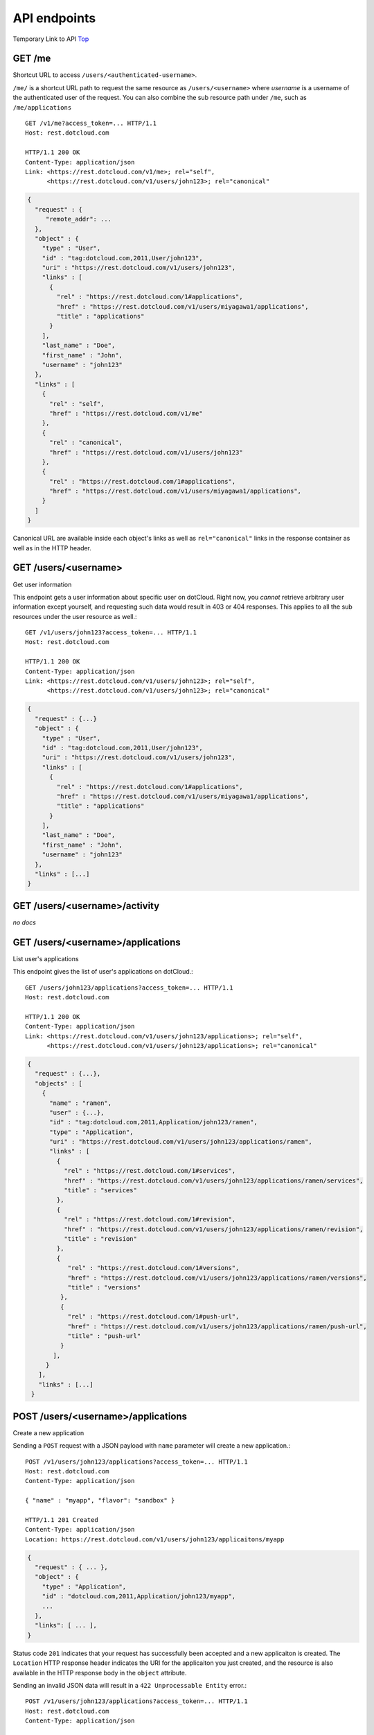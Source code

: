 API endpoints
=============

Temporary Link to API Top_

GET /me
~~~~~~~

Shortcut URL to access ``/users/<authenticated-username>``.

``/me/`` is a shortcut URL path to request the same resource as
``/users/<username>`` where *username* is a username of the
authenticated user of the request. You can also combine the sub
resource path under ``/me``, such as ``/me/applications`` ::

    GET /v1/me?access_token=... HTTP/1.1
    Host: rest.dotcloud.com

    HTTP/1.1 200 OK
    Content-Type: application/json
    Link: <https://rest.dotcloud.com/v1/me>; rel="self",
          <https://rest.dotcloud.com/v1/users/john123>; rel="canonical"

.. code-block:: javascript

    {
      "request" : {
         "remote_addr": ...
      },
      "object" : {
        "type" : "User",
        "id" : "tag:dotcloud.com,2011,User/john123",
        "uri" : "https://rest.dotcloud.com/v1/users/john123",
        "links" : [
          {
            "rel" : "https://rest.dotcloud.com/1#applications",
            "href" : "https://rest.dotcloud.com/v1/users/miyagawa1/applications",
            "title" : "applications"
          }
        ],
        "last_name" : "Doe",
        "first_name" : "John",
        "username" : "john123"
      },
      "links" : [
        {
          "rel" : "self",
          "href" : "https://rest.dotcloud.com/v1/me"
        },
        {
          "rel" : "canonical",
          "href" : "https://rest.dotcloud.com/v1/users/john123"
        },
        {
          "rel" : "https://rest.dotcloud.com/1#applications",
          "href" : "https://rest.dotcloud.com/v1/users/miyagawa1/applications",
        }
      ]
    }

Canonical URL are available inside each object's links as well as
``rel="canonical"`` links in the response container as well as
in the HTTP header.

GET /users/<username>
~~~~~~~~~~~~~~~~~~~~~
Get user information

This endpoint gets a user information about specific user on
dotCloud. Right now, you *cannot* retrieve arbitrary user
information except yourself, and requesting such data would result
in 403 or 404 responses. This applies to all the sub resources
under the user resource as well.::

    GET /v1/users/john123?access_token=... HTTP/1.1
    Host: rest.dotcloud.com

    HTTP/1.1 200 OK
    Content-Type: application/json
    Link: <https://rest.dotcloud.com/v1/users/john123>; rel="self",
          <https://rest.dotcloud.com/v1/users/john123>; rel="canonical"

.. code-block:: javascript

    {
      "request" : {...}
      "object" : {
        "type" : "User",
        "id" : "tag:dotcloud.com,2011,User/john123",
        "uri" : "https://rest.dotcloud.com/v1/users/john123",
        "links" : [
          {
            "rel" : "https://rest.dotcloud.com/1#applications",
            "href" : "https://rest.dotcloud.com/v1/users/miyagawa1/applications",
            "title" : "applications"
          }
        ],
        "last_name" : "Doe",
        "first_name" : "John",
        "username" : "john123"
      },
      "links" : [...]
    }

GET /users/<username>/activity
~~~~~~~~~~~~~~~~~~~~~~~~~~~~~~
*no docs*

GET /users/<username>/applications
~~~~~~~~~~~~~~~~~~~~~~~~~~~~~~~~~~
List user's applications

This endpoint gives the list of user's applications on dotCloud.::

    GET /users/john123/applications?access_token=... HTTP/1.1
    Host: rest.dotcloud.com

    HTTP/1.1 200 OK
    Content-Type: application/json
    Link: <https://rest.dotcloud.com/v1/users/john123/applications>; rel="self",
          <https://rest.dotcloud.com/v1/users/john123/applications>; rel="canonical"

.. code-block:: javascript

    {
      "request" : {...},
      "objects" : [
        {
          "name" : "ramen",
          "user" : {...},
          "id" : "tag:dotcloud.com,2011,Application/john123/ramen",
          "type" : "Application",
          "uri" : "https://rest.dotcloud.com/v1/users/john123/applications/ramen",
          "links" : [
            {
              "rel" : "https://rest.dotcloud.com/1#services",
              "href" : "https://rest.dotcloud.com/v1/users/john123/applications/ramen/services",
              "title" : "services"
            },
            {
              "rel" : "https://rest.dotcloud.com/1#revision",
              "href" : "https://rest.dotcloud.com/v1/users/john123/applications/ramen/revision",
              "title" : "revision"
            },
            {
               "rel" : "https://rest.dotcloud.com/1#versions",
               "href" : "https://rest.dotcloud.com/v1/users/john123/applications/ramen/versions",
               "title" : "versions"
             },
             {
               "rel" : "https://rest.dotcloud.com/1#push-url",
               "href" : "https://rest.dotcloud.com/v1/users/john123/applications/ramen/push-url",
               "title" : "push-url"
             }
           ],
         }
       ],
       "links" : [...]
     }

POST /users/<username>/applications
~~~~~~~~~~~~~~~~~~~~~~~~~~~~~~~~~~~
Create a new application

Sending a ``POST`` request with a JSON payload with ``name`` parameter will create a new application.::

    POST /v1/users/john123/applications?access_token=... HTTP/1.1
    Host: rest.dotcloud.com
    Content-Type: application/json

    { "name" : "myapp", "flavor": "sandbox" }

    HTTP/1.1 201 Created
    Content-Type: application/json
    Location: https://rest.dotcloud.com/v1/users/john123/applicaitons/myapp

.. code-block:: javascript

    {
      "request" : { ... },
      "object" : {
        "type" : "Application",
        "id" : "dotcloud.com,2011,Application/john123/myapp",
        ...
      },
      "links": [ ... ],
    }

Status code ``201`` indicates that your request has successfully
been accepted and a new applicaiton is created. The ``Location``
HTTP response header indicates the URI for the applicaiton you
just created, and the resource is also available in the HTTP
response body in the ``object`` attribute.

Sending an invalid JSON data will result in a ``422 Unprocessable
Entity`` error.::

    POST /v1/users/john123/applications?access_token=... HTTP/1.1
    Host: rest.dotcloud.com
    Content-Type: application/json

    { "name" : "ramen@123" }

    HTTP/1.1 422 Unprocessable Entity
    Content-Type: application/json

.. code-block:: javascript

    {
      "request" : { ... },
      "error" : {
        "title" : "Unprocessable Entity",
        "code" : 422,
        "description" : "Application name must contain only lower-case alphanumerical charaters ..."
      },
      ...
    }

GET /users/<username>/applications/<appname>
~~~~~~~~~~~~~~~~~~~~~~~~~~~~~~~~~~~~~~~~~~~~
Get data about a specific app.

Like listing user's applications, but retrieves an information
about specific applications.::

    GET /v1/users/john123/applications/myapp?access_token=... HTTP/1.1
    Host: rest.dotcloud.com

    HTTP/1 200 OK
    Content-Type: application/json

.. code-block:: javascript

    {
      "request" : {...},
      "object" : {
        "name" : "ramen",
        "user" : {...},
        "id" : "tag:dotcloud.com,2011,Application/john123/ramen",
        "type" : "Application",
        "uri" : "https://rest.dotcloud.com/v1/users/john123/applications/ramen",
        "links" : [
          {
            "rel" : "https://rest.dotcloud.com/1#versions",
            "href" : "https://rest.dotcloud.com/v1/users/john123/applications/ramen/versions",
            "title" : "versions"
          },
          ...
        ],
      },
      "links" : [...]
    }


DELETE /users/<username>/applications/<appname>
~~~~~~~~~~~~~~~~~~~~~~~~~~~~~~~~~~~~~~~~~~~~~~~
Destroy an application.

Sending a ``DELETE`` request to this endpoint will destroy the
application and all of its services.::

    DELETE /users/john123/applications/ramen?access_token=... HTTP/1.1
    Host: rest.dotcloud.com

    HTTP/1.1 204 No Content

A successful ``DELETE`` request will result in a ``204 No Content`` response.

GET /users/<username>/applications/<appname>/activity
~~~~~~~~~~~~~~~~~~~~~~~~~~~~~~~~~~~~~~~~~~~~~~~~~~~~~
*no docs*

GET /users/<username>/applications/<appname>/environment
~~~~~~~~~~~~~~~~~~~~~~~~~~~~~~~~~~~~~~~~~~~~~~~~~~~~~~~~
*no docs*

PATCH /users/<username>/applications/<appname>/environment
~~~~~~~~~~~~~~~~~~~~~~~~~~~~~~~~~~~~~~~~~~~~~~~~~~~~~~~~~~
*no docs*

GET /users/<username>/applications/<appname>/push-endpoints
~~~~~~~~~~~~~~~~~~~~~~~~~~~~~~~~~~~~~~~~~~~~~~~~~~~~~~~~~~~
Return a list of supported protocols for pushing code

Two mutually exclusive arguments are available (for dvcs):
    - commit: hash of the commit to create a version from.
    - branch: branch to use (latest commit)

GET /users/<username>/applications/<appname>/revision
~~~~~~~~~~~~~~~~~~~~~~~~~~~~~~~~~~~~~~~~~~~~~~~~~~~~~
Get the currently deployed revision of the application

This endpoint returns the current revision that the application
is running on. The revision is returned as a string such
as ``git-0123456``.::

    GET /v1/users/john123/applications/ramen/revision?access_token=... HTTP/1.1
    Host: rest.dotcloud.com

    HTTP/1.1 200 OK
    Content-Type: application/json

.. code-block:: javascript

    {
      "request" : { ... },
      "object" : {
        "revision" : "git-4f2a68"
      },
      "links" : [ ... ]
    }

Note that the revision is schema-less and has no ``type`` or ``id``.

GET /users/<username>/applications/<appname>/revisions
~~~~~~~~~~~~~~~~~~~~~~~~~~~~~~~~~~~~~~~~~~~~~~~~~~~~~~
List all the available revisions of an application

GET /users/<username>/applications/<appname>/revisions/<revision>
~~~~~~~~~~~~~~~~~~~~~~~~~~~~~~~~~~~~~~~~~~~~~~~~~~~~~~~~~~~~~~~~~
Retrieve informations about a revision

Accept symbolic names like 'latest' and 'previous'

GET /users/<username>/applications/<appname>/services
~~~~~~~~~~~~~~~~~~~~~~~~~~~~~~~~~~~~~~~~~~~~~~~~~~~~~
List services in an application

services endpoint returns the list of services of the application.::

    GET /v1/users/john123/applications/ramen/services?access_token=... HTTP/1.1
    Host: rest.dotcloud.com

    HTTP/1.1 200 OK
    Content-Type: application/json

.. code-block:: javascript

    {
      "request" : { ... },
      "objects" : [
        {
          "service_type" : "perl",
          "name" : "www",
          "uri" : "https://rest.dotcloud.com/v1/users/john123/applications/ramen/services/www",
          "application" : { ... },
          "instances" : [
            {
              "service_type" : "perl",
              "cluster" : "dev",
              "container_id" : 0,
              "booted" : true,
              "version" : 1,
              "image_version" : "87ce0731fd95 (latest)",
              "build_config" : {
                "environment" : {},
                "postinstall" : "",
                "instances" : 1,
                "approot" : "www",
                "type" : "perl",
                "config" : {},
                "requirements" : []
              },
              "state" : "running",
              "created" : "2012-04-21T01:22:51.109097Z",
              "revision" : "git-4f2ba68",
              "ports" : [
                {
                  "name" : "ssh",
                  "url" : "ssh://dotcloud@ramen-john123.dotcloud.com:1031"
                },
                {
                  "name" : "http",
                  "url" : "http://ramen-john123.dotcloud.com/"
                },
              ],
              "service_name" : "www",
              "config" : {
                "uwsgi_processes" : 4,
                "static" : "static",
                "plack_env" : "deployment",
                "path" : "/"
              },
              "type" : "Container",
              "id" : "tag:dotcloud.com,2011,Container/john123/ramen/www/0"
            },
          ],
          "domains" : [
            {
              "id" : "tag:dotcloud.com,2011,Domain/john123/ramen/www/ramen-john123.dotcloud.com",
              "type" : "Domain",
              "domain" : "ramen-john123.dotcloud.com",
              "uri" : "https://rest.dotcloud.com/v1/users/john123/applications/ramen/services/www/domains/ramen-john123.dotcloud.com"
            },
          ],
          "type" : "Service",
          "id" : "tag:dotcloud.com,2011,Service/john123/ramen/www",
          "links" : [
            {
              "rel" : "https://rest.dotcloud.com/1#domains",
              "href" : "https://rest.dotcloud.com/v1/users/john123/applications/ramen/services/db/domains",
              "title" : "domains"
            }
          ]
        }
      ],
      "links" : [ ... ]
    }

GET /users/<username>/applications/<appname>/services/<svcname>
~~~~~~~~~~~~~~~~~~~~~~~~~~~~~~~~~~~~~~~~~~~~~~~~~~~~~~~~~~~~~~~
Get a service information

This endpoint gives a detailed information about one specific
service of the application. Same as an element in the list
response.

DELETE /users/<username>/applications/<appname>/services/<svcname>
~~~~~~~~~~~~~~~~~~~~~~~~~~~~~~~~~~~~~~~~~~~~~~~~~~~~~~~~~~~~~~~~~~
Destroying a service

Sending a ``DELETE`` request to the service endpoint destroys the
specific service of the application..::

    DELETE /v1/users/john123/applications/ramen/services/www?access_token=... HTTP/1.1
    Host: rest.dotcloud.com

    HTTP/1.1 204 No Content

A successful destroy request will result in a ``204 No Content`` response.

PATCH /users/<username>/applications/<appname>/services/<svcname>
~~~~~~~~~~~~~~~~~~~~~~~~~~~~~~~~~~~~~~~~~~~~~~~~~~~~~~~~~~~~~~~~~
*no docs*

GET /users/<username>/applications/<appname>/services/<svcname>/domains
~~~~~~~~~~~~~~~~~~~~~~~~~~~~~~~~~~~~~~~~~~~~~~~~~~~~~~~~~~~~~~~~~~~~~~~
Getting the list of domains

domains endpoint returns the list of attached domains to the service.::

    GET /v1/users/john123/applications/ramen/services/www/domains?access_token=... HTTP/1.1
    Host: rest.dotcloud.com

.. code-block:: javascript

    {
      "request" : { ... },
      "objects" : [
        {
          "id" : "tag:dotcloud.com,2011,Domain/john123/ramen/www/ramen-john123.dotcloud.com",
          "type" : "Domain",
          "domain" : "ramen-john123.dotcloud.com",
          "uri" : "http://dotcloud-admin:8081/v1/users/john123/applications/ramen/services/www/domains/ramen-john123.dotcloud.com"
        },
        {
          "id" : "tag:dotcloud.com,2011,Domain/john123/ramen/www/myapp.example.com",
          "type" : "Domain",
          "domain" : "myapp.examlpe.com",
          "uri" : "http://dotcloud-admin:8081/v1/users/john123/applications/ramen/services/www/domains/myapp.example.com",
        }
      ],
      "links" : [ ... ]
    }

Domain aliases include the domains dotCloud automatically assigned.

POST /users/<username>/applications/<appname>/services/<svcname>/domains
~~~~~~~~~~~~~~~~~~~~~~~~~~~~~~~~~~~~~~~~~~~~~~~~~~~~~~~~~~~~~~~~~~~~~~~~
Attach a new domain

Sending a ``POST`` request to the domains endpoint will attach a
new domain to the service.::

    POST /v1/users/john123/applications/ramen/services/www/domains?access_token=... HTTP/1.1
    Host: rest.dotcloud.com
    Content-Type: application/json

    { "domain" : "myapp.example.com" }

    HTTP/1.1 201 Created
    Location: https://rest.dotcloud.com/v1/users/john123/applications/ramen/services/www/domains/myapp.example.com

    { ... }

You have to specify a valid domain in the ``domain`` attribute of
the request body. If the specified domain is invalid, you will get
``422 Unprocessable Entity`` error response.

GET /users/<username>/applications/<appname>/services/<svcname>/domains/<domain>
~~~~~~~~~~~~~~~~~~~~~~~~~~~~~~~~~~~~~~~~~~~~~~~~~~~~~~~~~~~~~~~~~~~~~~~~~~~~~~~~
Get information about a domain.

Same as the element in the list response.

DELETE /users/<username>/applications/<appname>/services/<svcname>/domains/<domain>
~~~~~~~~~~~~~~~~~~~~~~~~~~~~~~~~~~~~~~~~~~~~~~~~~~~~~~~~~~~~~~~~~~~~~~~~~~~~~~~~~~~
Detach a domain

Sending a ``DELETE`` request to a domain URI will remove the domain from the service.::

    DELETE /v1/users/john123/applications/ramen/services/www/domains/myapp.example.com?access_token=... HTTP/1.1
    Host: rest.dotcloud.com

    HTTP/1.1 204 No Content

A successful remove request will result in a ``204 No Content`` response.

GET /users/<username>/applications/<appname>/services/<svcname>/instances/<instance_id>/status
~~~~~~~~~~~~~~~~~~~~~~~~~~~~~~~~~~~~~~~~~~~~~~~~~~~~~~~~~~~~~~~~~~~~~~~~~~~~~~~~~~~~~~~~~~~~~~
*no docs*

PUT /users/<username>/applications/<appname>/services/<svcname>/instances/<instance_id>/status
~~~~~~~~~~~~~~~~~~~~~~~~~~~~~~~~~~~~~~~~~~~~~~~~~~~~~~~~~~~~~~~~~~~~~~~~~~~~~~~~~~~~~~~~~~~~~~
*no docs*

GET /users/<username>/authorized_keys
~~~~~~~~~~~~~~~~~~~~~~~~~~~~~~~~~~~~~
*no docs*

GET /users/<username>/private_keys
~~~~~~~~~~~~~~~~~~~~~~~~~~~~~~~~~~
*no docs*


.. _Top: /0.9/api

